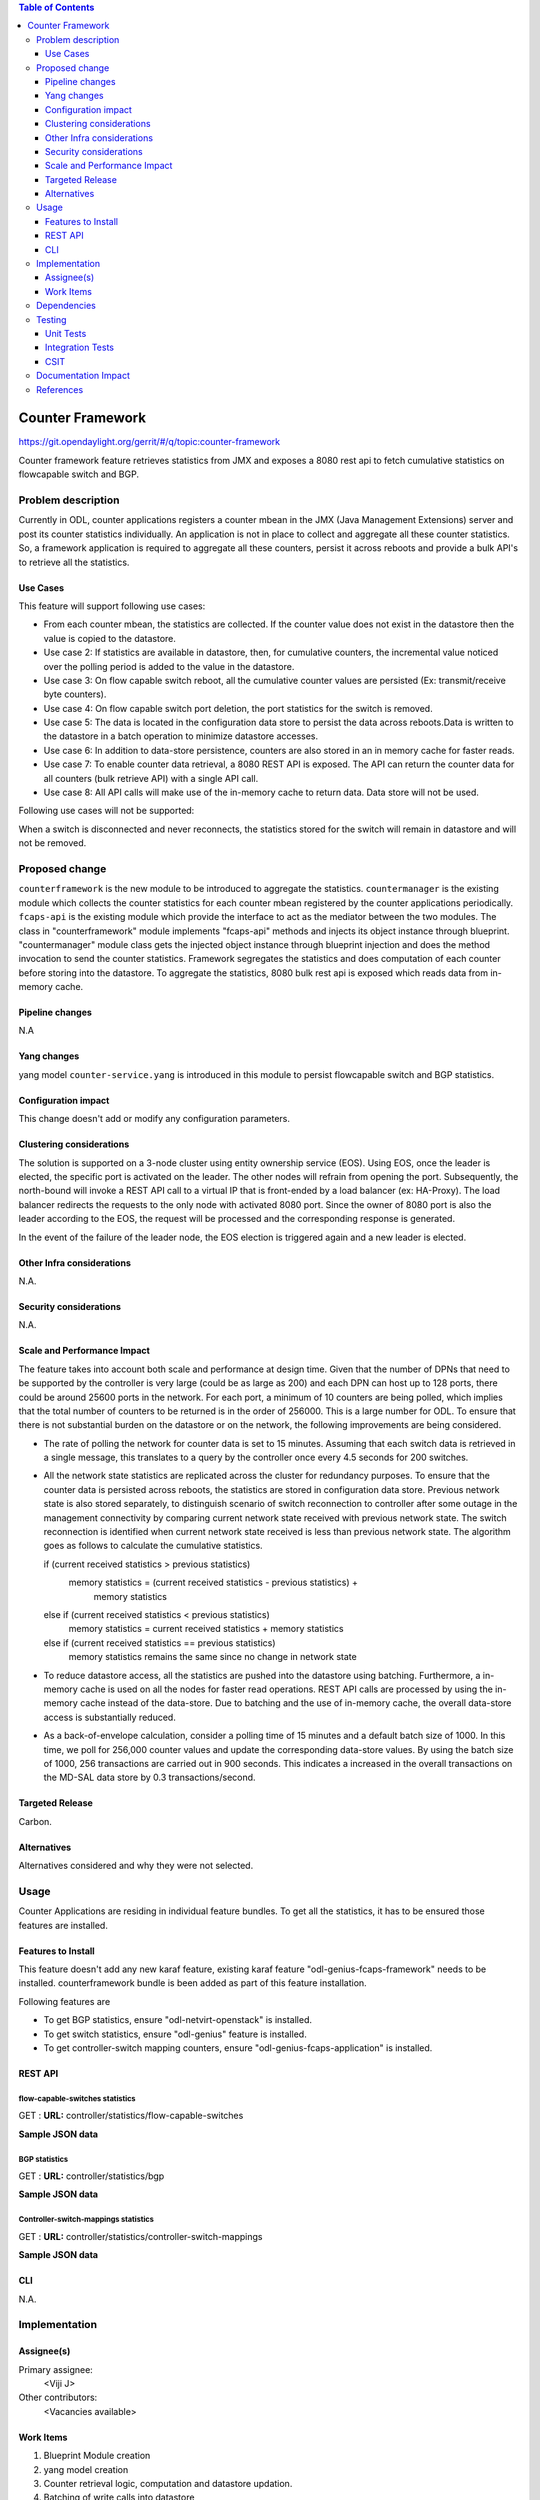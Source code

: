 
.. contents:: Table of Contents
   :depth: 3

=================
Counter Framework
=================

https://git.opendaylight.org/gerrit/#/q/topic:counter-framework

Counter framework feature retrieves statistics from JMX and exposes a 8080 rest
api to fetch cumulative statistics on flowcapable switch and BGP.

Problem description
===================
Currently in ODL, counter applications registers a counter mbean in the JMX
(Java Management Extensions) server and post its counter statistics
individually. An application is not in place to collect and aggregate all these
counter statistics. So, a framework application is required to aggregate all
these counters, persist it across reboots and provide a bulk API's to retrieve
all the statistics.

Use Cases
---------

This feature will support following use cases:

* From each counter mbean, the statistics are collected. If the counter value
  does not exist in the datastore then the value is copied to the datastore.
* Use case 2: If statistics are available in datastore, then, for cumulative
  counters, the incremental value noticed over the polling period is added to
  the value in the datastore.
* Use case 3: On flow capable switch reboot, all the cumulative counter values
  are persisted (Ex: transmit/receive byte counters).
* Use case 4: On flow capable switch port deletion, the port statistics for the
  switch is removed.
* Use case 5: The data is located in the configuration data store to persist the
  data across reboots.Data is written to the datastore in a batch operation to
  minimize datastore accesses.
* Use case 6: In addition to data-store persistence, counters are also stored in
  an in memory cache for faster reads.
* Use case 7: To enable counter data retrieval, a 8080 REST API is exposed. The
  API can return the counter data for all counters (bulk retrieve API) with a
  single API call.
* Use case 8: All API calls will make use of the in-memory cache to return data.
  Data store will not be used.

Following use cases will not be supported:

When a switch is disconnected and never reconnects, the statistics stored for
the switch will remain in datastore and will not be removed.

Proposed change
===============

``counterframework`` is the new module to be introduced to aggregate the
statistics. ``countermanager`` is the existing module which collects the
counter statistics for each counter mbean registered by the counter
applications periodically. ``fcaps-api`` is the existing module which provide
the interface to act as the mediator between the two modules. The class in
"counterframework" module implements "fcaps-api" methods and injects its object
instance through blueprint. "countermanager" module class gets the injected
object instance through blueprint injection and does the method invocation to
send the counter statistics. Framework segregates the statistics and does
computation of each counter before storing into the datastore. To aggregate the
statistics, 8080 bulk rest api is exposed which reads data from in-memory cache.

Pipeline changes
----------------
N.A

Yang changes
------------
yang model ``counter-service.yang`` is introduced in this module to persist
flowcapable switch and BGP statistics.

.. code-block:: none
   :caption: counter-service.yang

    container performance-counters {
        config true;
            list controller-switch-mappings {
                key controller-host-name;
                leaf controller-host-name { type string; }
                leaf connected-flow-capable-switches { type uint64; }
            }
            container flow-capable-switch-counters {
                uses flow-capable-switch-counters-info;
            }

            container bgp-counters {
                uses bgp-counters-info;
            }
    }

    grouping bgp-counters-info {
        leaf bgp-total-prefixes { type uint64; }
        list bgp-neighbor-counters {
            key as-id;
            leaf as-id { type uint64; }
            leaf neighbor-ip { type string; }
            leaf packets-received { type uint64; }
            leaf packets-sent { type uint64; }
            leaf previous-packets-received { type uint64; }
            leaf previous-packets-sent { type uint64; }
        }

        list bgp-route-counters {
            key rd;
            leaf rd { type uint64; }
            leaf routes { type uint64; }
        }
    }

    grouping flow-capable-switch-counters-info {
        list flow-capable-switches {
            key flow-datapath-id;
            leaf flow-datapath-id { type uint64; }
            leaf ports  { type uint64; }

            leaf packet-in-messages-sent { type uint64; }
            leaf packet-in-messages-received { type uint64; }
            leaf previous-packet-in-messages-sent { type uint64; }
            leaf previous-packet-in-messages-received { type uint64; }

            list switch-ports-counters {
                key port-id;
                leaf port-id { type uint64; }

                leaf packets-received-drop { type uint64; }
                leaf packets-received-error { type uint64; }
                leaf duration { type uint64; }
                leaf packets-sent { type uint64; }
                leaf packets-received { type uint64; }
                leaf bytes-sent { type uint64; }
                leaf bytes-received { type uint64; }
                leaf packets-received-on-tunnel { type uint64; }
                leaf packets-sent-on-tunnel { type uint64; }

                leaf previous-packets-received-drop { type uint64; }
                leaf previous-packets-received-error { type uint64; }
                leaf previous-duration { type uint64; }
                leaf previous-packets-sent { type uint64; }
                leaf previous-packets-received { type uint64; }
                leaf previous-bytes-sent { type uint64; }
                leaf previous-bytes-received { type uint64; }
                leaf previous-packets-received-on-tunnel { type uint64; }
                leaf previous-packets-sent-on-tunnel { type uint64; }
            }

            list table-counters {
                key table-id;
                leaf table-id { type uint64; }
                leaf flow-count { type uint64; }
            }
        }
    }

Configuration impact
--------------------
This change doesn't add or modify any configuration parameters.

Clustering considerations
-------------------------
The solution is supported on a 3-node cluster using entity ownership service
(EOS). Using EOS, once the leader is elected, the specific port is activated on
the leader. The other nodes will refrain from opening the port. Subsequently,
the north-bound will invoke a REST API call to a virtual IP that is front-ended
by a load balancer (ex: HA-Proxy). The load balancer redirects the requests to
the only node with activated 8080 port. Since the owner of 8080 port is also
the leader according to the EOS, the request will be processed and the
corresponding response is generated.

In the event of the failure of the leader node, the EOS election is triggered
again and a new leader is elected.

Other Infra considerations
--------------------------
N.A.

Security considerations
-----------------------
N.A.

Scale and Performance Impact
----------------------------
The feature takes into account both scale and performance at design time. Given
that the number of DPNs that need to be supported by the controller is very
large (could be as large as 200) and each DPN can host up to 128 ports, there
could be around 25600 ports in the network. For each port, a minimum of 10
counters are being polled, which implies that the total number of counters to
be returned is in the order of 256000. This is a large number for ODL. To
ensure that there is not substantial burden on the datastore or on the network,
the following improvements are being considered.

* The rate of polling the network for counter data is set to 15 minutes.
  Assuming that each switch data is retrieved in a single message, this
  translates to a query by the controller once every 4.5 seconds for 200
  switches.

* All the network state statistics are replicated across the cluster for
  redundancy purposes. To ensure that the counter data is persisted across
  reboots, the statistics are stored in configuration data store.
  Previous network state is also stored separately, to distinguish scenario of
  switch reconnection to controller after some outage in the management
  connectivity by comparing current network state received with previous network
  state. The switch reconnection is identified when current network state
  received is less than previous network state.
  The algorithm goes as follows to calculate the cumulative statistics.

  .. code-block:: java
     :emphasize-lines: 7

  if (current received statistics > previous statistics)
      memory statistics = (current received statistics - previous statistics) +
                           memory statistics
  else if (current received statistics < previous statistics)
      memory statistics = current received statistics + memory statistics
  else if (current received statistics == previous statistics)
      memory statistics remains the same since no change in network state

* To reduce datastore access, all the statistics are pushed into the datastore
  using batching. Furthermore, a in-memory cache is used on all the nodes for
  faster read operations. REST API calls are processed by using the in-memory
  cache instead of the data-store. Due to batching and the use of in-memory
  cache, the overall data-store access is substantially reduced.

* As a back-of-envelope calculation, consider a polling time of 15 minutes and
  a default batch size of 1000. In this time, we poll for 256,000 counter values
  and update the corresponding data-store values. By using the batch size of
  1000, 256 transactions are carried out in 900 seconds. This indicates a
  increased in the overall transactions on the MD-SAL data store by 0.3
  transactions/second.


Targeted Release
----------------
Carbon.

Alternatives
------------
Alternatives considered and why they were not selected.

Usage
=====
Counter Applications are residing in individual feature bundles. To get all the
statistics, it has to be ensured those features are installed.

Features to Install
-------------------
This feature doesn't add any new karaf feature, existing karaf feature
"odl-genius-fcaps-framework" needs to be installed.
counterframework bundle is been added as part of this feature installation.

Following features are

* To get BGP statistics, ensure "odl-netvirt-openstack" is installed.
* To get switch statistics, ensure  "odl-genius" feature is installed.
* To get controller-switch mapping counters, ensure "odl-genius-fcaps-application" is installed.

REST API
--------

flow-capable-switches statistics
^^^^^^^^^^^^^^^^^^^^^^^^^^^^^^^^

GET : **URL:**  controller/statistics/flow-capable-switches

**Sample JSON data**

.. code-block:: json
   :emphasize-lines: 43

    {
       "flow_capable_switches" : [ {
          "packet_in_messages_received" : 300,
          "packet_out_messages_sent" : 0,
          "ports" : 0,
          "flow_datapath_id" : 2
       }, {
          "packet_in_messages_received" : 501,
          "packet_out_messages_sent" : 300,
          "ports" : 3,
          "flow_datapath_id" : 1,
          "switch_port_counters" : [{
             "bytes_received" : 9800,
             "bytes_sent" : 6540,
             "duration" : 0,
             "packets_received_on_tunnel" : 0,
             "packets_sent_on_tunnel" : 7650,
             "packets_received" : 0,
             "packets_received_drop" : 0,
             "packets_received_error" : 0,
             "packets_sent" : 0,
             "port_id" : 2
          }, {
             "bytes_received" : 9800,
             "bytes_sent" : 840,
             "duration" : 7800,
             "packets_internal_received" : 984,
             "packets_internal_sent" : 7950,
             "packets_received" : 9900,
             "packets_received_drop" : 1500,
             "packets_received_error" : 1000,
             "packets_sent" : 7890,
             "port_id" : 1
          } ],
          "table_counters" : [ {
             "flow_count" : 90,
             "table_id" : 96
          }, {
             "flow_count" : 80,
             "table_id" : 44
          } ]
       } ]
    }

BGP statistics
^^^^^^^^^^^^^^

GET : **URL:** controller/statistics/bgp

**Sample JSON data**

.. code-block:: json
   :emphasize-lines: 23

   {
       "bgp" : {
          "bgp_neighbor_counters" : [ {
             "autonomous_system_number" : 100,
             "neighbor_ip" : "1.1.1.1",
             "packets_received" : 5654,
             "packets_sent" : 987
          }, {
             "autonomous_system_number" : 200,
             "neighbor_ip" : "2.2.2.2",
             "packets_received" : 765,
             "packets_sent" : 678
          } ],
          "bgp_route_counters" : [ {
             "route_distinguisher" : 123,
             "routes" : 98
          }, {
             "route_distinguisher" : 333,
             "routes" : 100
          } ],
          "total_routes" : 198
       }
    }

Controller-switch-mappings statistics
^^^^^^^^^^^^^^^^^^^^^^^^^^^^^^^^^^^^^

GET : **URL:** controller/statistics/controller-switch-mappings

**Sample JSON data**

.. code-block:: json
   :emphasize-lines: 9

   {
       "controller_switch_mappings" : [ {
          "connected_flow_capable_switches" : 2,
          "controller_host_name" : "host-3"
       }, {
          "connected_flow_capable_switches" : 1,
          "controller_host_name" : "host-4"
       } ]
    }

CLI
---
N.A.


Implementation
==============

Assignee(s)
-----------
Primary assignee:
  <Viji J>

Other contributors:
  <Vacancies available>


Work Items
----------
#. Blueprint Module creation
#. yang model creation
#. Counter retrieval logic, computation and datastore updation.
#. Batching of write calls into datastore
#. 8080 rest api implementation
#. Cluster cache implementation of statistics

The Trello cards have already been raised for this feature
under genius_carbon.

https://trello.com/c/BqdgJaId/55-implementation-of-counter-framework-module

Dependencies
============
No dependencies.

Testing
=======
Capture details of testing that will need to be added.

Unit Tests
----------
Appropriate UTs will be added once counter framework module is in place.

Integration Tests
-----------------
Integration tests will be added will be added once counter framework module is in place.

CSIT
----
TestCases:

* Verification of flowcapable switch , bgp and controller-switch mappings
  statistics in rest api.
* Verification of cumulative and aggregative counters upon switch reboots.
* Verification of cumulative and aggregative counters counter upon controller.
  reboots

Documentation Impact
====================
This will require changes to User Guide and Developer Guide.

User Guide will need to add information on how OpenDaylight can
be used to retrieve aggregated statistics.

Developer Guide will capture the implementation sketch of how
aggregated statistics is retrieved.

References
==========

* https://wiki.opendaylight.org/view/Genius:Carbon_Release_Plan
* http://docs.opendaylight.org/en/latest/documentation.html
